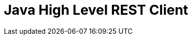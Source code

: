 :mainid: java-rest-high

[id="{mainid}"]
= Java High Level REST Client

[partintro]
--

removed[8.0.0, The High Level REST Client has been removed in favour of the {java-api-client}/index.html[Java API Client].]

The Java High Level REST Client was deprecated since 7.15.0 and is no longer available from 8.0.0.
The new {java-api-client}/index.html[Java API Client] should be used instead.

--

:mainid!:
